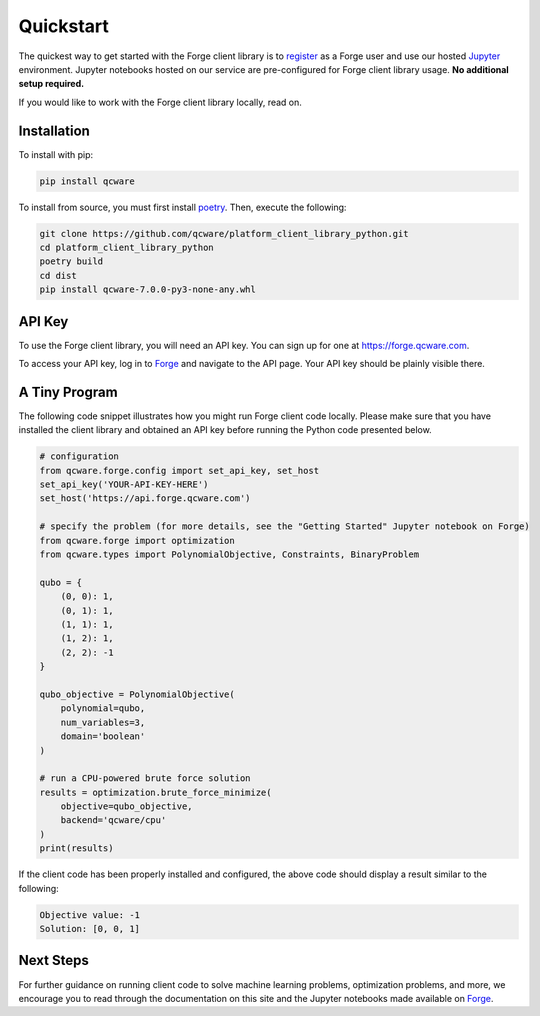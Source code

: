 Quickstart
==========

The quickest way to get started with the Forge client library is to `register <https://app.forge.qcware.com/sign_up/>`_ as a Forge user and use our hosted `Jupyter <https://jupyter.org/>`_ environment. Jupyter notebooks hosted on our service are pre-configured for Forge client library usage. **No additional setup required.**

If you would like to work with the Forge client library locally, read on.


Installation
------------

To install with pip:

.. code:: shell

   pip install qcware

To install from source, you must first install `poetry <https://python-poetry.org/docs/>`_.
Then, execute the following:

.. code:: shell

   git clone https://github.com/qcware/platform_client_library_python.git
   cd platform_client_library_python
   poetry build
   cd dist
   pip install qcware-7.0.0-py3-none-any.whl


API Key
-------

To use the Forge client library, you will need an API key. You can sign up for one at `https://forge.qcware.com <https://forge.qcware.com>`__.

To access your API key, log in to `Forge <https://forge.qcware.com>`_ and navigate to the API page. Your API key should be plainly visible there.


A Tiny Program
--------------

The following code snippet illustrates how you might run Forge client code locally. Please make sure that you have installed the client library and obtained an API key before running the Python code presented below.

.. code:: python

    # configuration
    from qcware.forge.config import set_api_key, set_host
    set_api_key('YOUR-API-KEY-HERE')
    set_host('https://api.forge.qcware.com')

    # specify the problem (for more details, see the "Getting Started" Jupyter notebook on Forge)
    from qcware.forge import optimization
    from qcware.types import PolynomialObjective, Constraints, BinaryProblem

    qubo = {
        (0, 0): 1,
        (0, 1): 1,
        (1, 1): 1,
        (1, 2): 1,
        (2, 2): -1
    }

    qubo_objective = PolynomialObjective(
        polynomial=qubo,
        num_variables=3,
        domain='boolean'
    )

    # run a CPU-powered brute force solution
    results = optimization.brute_force_minimize(
        objective=qubo_objective,
        backend='qcware/cpu'
    )
    print(results)

If the client code has been properly installed and configured, the above code should display a result similar to the following:

.. code:: shell

    Objective value: -1
    Solution: [0, 0, 1]


Next Steps
----------

For further guidance on running client code to solve machine learning problems, optimization problems, and more, we encourage you to read through the documentation on this site and the Jupyter notebooks made available on `Forge <https://app.forge.qcware.com/>`__.
